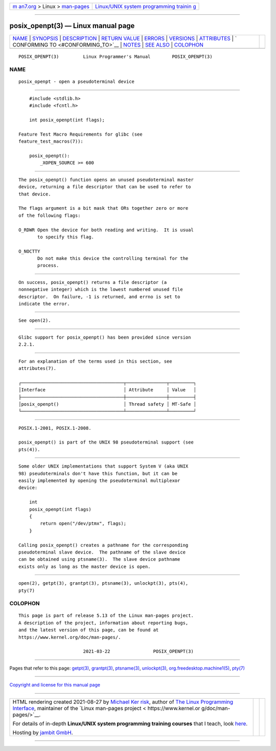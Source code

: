 .. container:: page-top

.. container:: nav-bar

   +----------------------------------+----------------------------------+
   | `m                               | `Linux/UNIX system programming   |
   | an7.org <../../../index.html>`__ | trainin                          |
   | > Linux >                        | g <http://man7.org/training/>`__ |
   | `man-pages <../index.html>`__    |                                  |
   +----------------------------------+----------------------------------+

--------------

posix_openpt(3) — Linux manual page
===================================

+-----------------------------------+-----------------------------------+
| `NAME <#NAME>`__ \|               |                                   |
| `SYNOPSIS <#SYNOPSIS>`__ \|       |                                   |
| `DESCRIPTION <#DESCRIPTION>`__ \| |                                   |
| `RETURN VALUE <#RETURN_VALUE>`__  |                                   |
| \| `ERRORS <#ERRORS>`__ \|        |                                   |
| `VERSIONS <#VERSIONS>`__ \|       |                                   |
| `ATTRIBUTES <#ATTRIBUTES>`__ \|   |                                   |
| `                                 |                                   |
| CONFORMING TO <#CONFORMING_TO>`__ |                                   |
| \| `NOTES <#NOTES>`__ \|          |                                   |
| `SEE ALSO <#SEE_ALSO>`__ \|       |                                   |
| `COLOPHON <#COLOPHON>`__          |                                   |
+-----------------------------------+-----------------------------------+
| .. container:: man-search-box     |                                   |
+-----------------------------------+-----------------------------------+

::

   POSIX_OPENPT(3)         Linux Programmer's Manual        POSIX_OPENPT(3)

NAME
-------------------------------------------------

::

          posix_openpt - open a pseudoterminal device


---------------------------------------------------------

::

          #include <stdlib.h>
          #include <fcntl.h>

          int posix_openpt(int flags);

      Feature Test Macro Requirements for glibc (see
      feature_test_macros(7)):

          posix_openpt():
              _XOPEN_SOURCE >= 600


---------------------------------------------------------------

::

          The posix_openpt() function opens an unused pseudoterminal master
          device, returning a file descriptor that can be used to refer to
          that device.

          The flags argument is a bit mask that ORs together zero or more
          of the following flags:

          O_RDWR Open the device for both reading and writing.  It is usual
                 to specify this flag.

          O_NOCTTY
                 Do not make this device the controlling terminal for the
                 process.


-----------------------------------------------------------------

::

          On success, posix_openpt() returns a file descriptor (a
          nonnegative integer) which is the lowest numbered unused file
          descriptor.  On failure, -1 is returned, and errno is set to
          indicate the error.


-----------------------------------------------------

::

          See open(2).


---------------------------------------------------------

::

          Glibc support for posix_openpt() has been provided since version
          2.2.1.


-------------------------------------------------------------

::

          For an explanation of the terms used in this section, see
          attributes(7).

          ┌──────────────────────────────────────┬───────────────┬─────────┐
          │Interface                             │ Attribute     │ Value   │
          ├──────────────────────────────────────┼───────────────┼─────────┤
          │posix_openpt()                        │ Thread safety │ MT-Safe │
          └──────────────────────────────────────┴───────────────┴─────────┘


-------------------------------------------------------------------

::

          POSIX.1-2001, POSIX.1-2008.

          posix_openpt() is part of the UNIX 98 pseudoterminal support (see
          pts(4)).


---------------------------------------------------

::

          Some older UNIX implementations that support System V (aka UNIX
          98) pseudoterminals don't have this function, but it can be
          easily implemented by opening the pseudoterminal multiplexor
          device:

              int
              posix_openpt(int flags)
              {
                  return open("/dev/ptmx", flags);
              }

          Calling posix_openpt() creates a pathname for the corresponding
          pseudoterminal slave device.  The pathname of the slave device
          can be obtained using ptsname(3).  The slave device pathname
          exists only as long as the master device is open.


---------------------------------------------------------

::

          open(2), getpt(3), grantpt(3), ptsname(3), unlockpt(3), pts(4),
          pty(7)

COLOPHON
---------------------------------------------------------

::

          This page is part of release 5.13 of the Linux man-pages project.
          A description of the project, information about reporting bugs,
          and the latest version of this page, can be found at
          https://www.kernel.org/doc/man-pages/.

                                  2021-03-22                POSIX_OPENPT(3)

--------------

Pages that refer to this page: `getpt(3) <../man3/getpt.3.html>`__, 
`grantpt(3) <../man3/grantpt.3.html>`__, 
`ptsname(3) <../man3/ptsname.3.html>`__, 
`unlockpt(3) <../man3/unlockpt.3.html>`__, 
`org.freedesktop.machine1(5) <../man5/org.freedesktop.machine1.5.html>`__, 
`pty(7) <../man7/pty.7.html>`__

--------------

`Copyright and license for this manual
page <../man3/posix_openpt.3.license.html>`__

--------------

.. container:: footer

   +-----------------------+-----------------------+-----------------------+
   | HTML rendering        |                       | |Cover of TLPI|       |
   | created 2021-08-27 by |                       |                       |
   | `Michael              |                       |                       |
   | Ker                   |                       |                       |
   | risk <https://man7.or |                       |                       |
   | g/mtk/index.html>`__, |                       |                       |
   | author of `The Linux  |                       |                       |
   | Programming           |                       |                       |
   | Interface <https:     |                       |                       |
   | //man7.org/tlpi/>`__, |                       |                       |
   | maintainer of the     |                       |                       |
   | `Linux man-pages      |                       |                       |
   | project <             |                       |                       |
   | https://www.kernel.or |                       |                       |
   | g/doc/man-pages/>`__. |                       |                       |
   |                       |                       |                       |
   | For details of        |                       |                       |
   | in-depth **Linux/UNIX |                       |                       |
   | system programming    |                       |                       |
   | training courses**    |                       |                       |
   | that I teach, look    |                       |                       |
   | `here <https://ma     |                       |                       |
   | n7.org/training/>`__. |                       |                       |
   |                       |                       |                       |
   | Hosting by `jambit    |                       |                       |
   | GmbH                  |                       |                       |
   | <https://www.jambit.c |                       |                       |
   | om/index_en.html>`__. |                       |                       |
   +-----------------------+-----------------------+-----------------------+

--------------

.. container:: statcounter

   |Web Analytics Made Easy - StatCounter|

.. |Cover of TLPI| image:: https://man7.org/tlpi/cover/TLPI-front-cover-vsmall.png
   :target: https://man7.org/tlpi/
.. |Web Analytics Made Easy - StatCounter| image:: https://c.statcounter.com/7422636/0/9b6714ff/1/
   :class: statcounter
   :target: https://statcounter.com/
